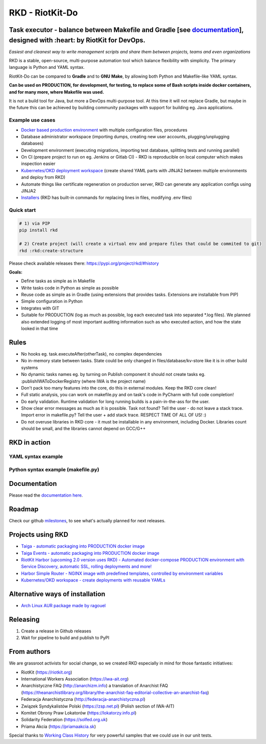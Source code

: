 RKD - RiotKit-Do
================

.. image:: ./docs/background.png


.. image:: http://www.repostatus.org/badges/latest/active.svg
    :alt: Project Status: Active – The project has reached a stable, usable state and is being actively developed.
    :target: http://www.repostatus.org/#active

.. PyPI version — https://badge.fury.io/py/

.. image:: https://img.shields.io/github/v/release/riotkit-org/riotkit-do?include_prereleases
    :target: https://img.shields.io/github/v/release/riotkit-org/riotkit-do?include_prereleases
    :alt: Github Release

.. image:: https://img.shields.io/badge/Made%20with-Python-1f425f.svg
    :target: https://img.shields.io/badge/Made%20with-Python-1f425f.svg
    :alt: Made with Python
    
.. image:: https://img.shields.io/pypi/l/rkd.svg
    :target: https://img.shields.io/pypi/l/rkd.svg
    :alt: License

.. image:: https://github.com/riotkit-org/riotkit-do/workflows/Test%20and%20release%20a%20package/badge.svg
    :target: https://github.com/riotkit-org/riotkit-do/actions?query=workflow%3A%22Test+and+release+a+package%22
    :alt: Test and release a package
    
.. image:: https://img.shields.io/badge/PRs-welcome-brightgreen.svg?style=flat-square
    :target: https://img.shields.io/badge/PRs-welcome-brightgreen.svg?style=flat-square
    :alt: PRs welcome
    
.. image:: https://img.shields.io/github/issues-pr/riotkit-org/riotkit-do.svg
    :target: https://img.shields.io/github/issues-pr/riotkit-org/riotkit-do.svg
    :alt: PRs open

.. image:: https://img.shields.io/github/issues/riotkit-org/riotkit-do.svg
    :target: https://img.shields.io/github/issues/riotkit-org/riotkit-do.svg
    :alt: Issues open


Task executor - balance between Makefile and Gradle [see documentation_], designed with :heart:  by RiotKit for DevOps.
-----------------------------------------------------------------------------------------------------------------------

*Easiest and cleanest way to write management scripts and share them between projects, teams and even organizations*

RKD is a stable, open-source, multi-purpose automation tool which balance flexibility with simplicity. The primary language is Python
and YAML syntax.

RiotKit-Do can be compared to **Gradle** and to **GNU Make**, by allowing both Python and Makefile-like YAML syntax.

**Can be used on PRODUCTION, for development, for testing, to replace some of Bash scripts inside docker containers,
and for many more, where Makefile was used.**

It is not a build tool for Java, but more a DevOps multi-purpose tool. At this time it will not replace Gradle,
but maybe in the future this can be achieved by building community packages with support for building eg. Java applications.

Example use cases
~~~~~~~~~~~~~~~~~

- `Docker based production environment <https://github.com/riotkit-org/riotkit-harbor>`_ with multiple configuration files, procedures
- Database administrator workspace (importing dumps, creating new user accounts, plugging/unplugging databases)
- Development environment (executing migrations, importing test database, splitting tests and running parallel)
- On CI (prepare project to run on eg. Jenkins or Gitlab CI) - RKD is reproducible on local computer which makes inspection easier
- `Kubernetes/OKD deployment workspace <https://github.com/riotkit-org/riotkit-do-example-kubernetes-workspace>`_ (create shared YAML parts with JINJA2 between multiple environments and deploy from RKD)
- Automate things like certificate regeneration on production server, RKD can generate any application configs using JINJA2
- `Installers <https://riotkit-do.readthedocs.io/en/latest/usage/wizard.html>`_ (RKD has built-in commands for replacing lines in files, modifying .env files)

Quick start
~~~~~~~~~~~

.. code:: bash

    # 1) via PIP
    pip install rkd

    # 2) Create project (will create a virtual env and prepare files that could be commited to git)
    rkd :rkd:create-structure

Please check available releases there: https://pypi.org/project/rkd/#history

**Goals:**

- Define tasks as simple as in Makefile
- Write tasks code in Python as simple as possible
- Reuse code as simple as in Gradle (using extensions that provides tasks. Extensions are installable from PIP)
- Simple configuration in Python
- Integrates with GIT
- Suitable for PRODUCTION (log as much as possible, log each executed task into separated \*.log files). We planned also extended logging of most important auditing information such as who executed action, and how the state looked in that time


Rules
-----

-  No hooks eg. task.executeAfter(otherTask), no complex dependencies
-  No in-memory state between tasks. State could be only changed in files/database/kv-store like it is in other build systems
-  No dynamic tasks names eg. by turning on Publish component it should
   not create tasks eg. :publishIWAToDockerRegistry (where IWA is the project name)
-  Don't pack too many features into the core, do this in external modules. Keep the RKD core clean!
-  Full static analysis, you can work on makefile.py and on task's code in PyCharm with full code completion!
-  Do early validation. Runtime validation for long running builds is a pain-in-the-ass for the user.
-  Show clear error messages as much as it is possible. Task not found? Tell the user - do not leave a stack trace. Import error in makefile.py? Tell the user + add stack trace. RESPECT TIME OF ALL OF US! :)
-  Do not overuse libraries in RKD core - it must be installable in any environment, including Docker. Libraries count should be small, and the libraries cannot depend on GCC/G++

RKD in action
-------------

.. image:: ./docs/syntax.png

YAML syntax example
~~~~~~~~~~~~~~~~~~~

.. image:: ./docs/yaml-example.jpg

Python syntax example (makefile.py)
~~~~~~~~~~~~~~~~~~~~~~~~~~~~~~~~~~~

.. image:: ./docs/makefile.png

Documentation
-------------

Please read the documentation_ here_.

.. _documentation: https://riotkit-do.readthedocs.io/en/latest/
.. _here: https://riotkit-do.readthedocs.io/en/latest/

Roadmap
-------

Check our github milestones_, to see what's actually planned for next releases.

.. _milestones: https://github.com/riotkit-org/riotkit-do/milestones

Projects using RKD
------------------

- `Taiga - automatic packaging into PRODUCTION docker image <https://github.com/riotkit-org/docker-taiga>`_
- `Taiga Events - automatic packaging into PRODUCTION docker image <https://github.com/riotkit-org/docker-taiga-events>`_
- `RiotKit Harbor (upcoming 2.0 version uses RKD) - Automated docker-compose PRODUCTION environment with Service Discovery, automatic SSL, rolling deployments and more! <https://github.com/riotkit-org/riotkit-harbor>`_
- `Harbor Simple Router - NGINX image with predefined templates, controlled by environment variables <https://github.com/riotkit-org/harbor-simple-router>`_
- `Kubernetes/OKD workspace - create deployments with reusable YAMLs <https://github.com/riotkit-org/riotkit-do-example-kubernetes-workspace>`_

Alternative ways of installation
--------------------------------

- `Arch Linux AUR package <https://aur.archlinux.org/packages/riotkit-do/>`_ `made by ragouel <https://github.com/ragouel>`_

Releasing
---------

1. Create a release in Github releases
2. Wait for pipeline to build and publish to PyPI

From authors
------------

We are grassroot activists for social change, so we created RKD especially in mind for those fantastic initiatives:

- RiotKit (https://riotkit.org)
- International Workers Association (https://iwa-ait.org)
- Anarchistyczne FAQ (http://anarchizm.info) a translation of Anarchist FAQ (https://theanarchistlibrary.org/library/the-anarchist-faq-editorial-collective-an-anarchist-faq)
- Federacja Anarchistyczna (http://federacja-anarchistyczna.pl)
- Związek Syndykalistów Polski (https://zsp.net.pl) (Polish section of IWA-AIT)
- Komitet Obrony Praw Lokatorów (https://lokatorzy.info.pl)
- Solidarity Federation (https://solfed.org.uk)
- Priama Akcia (https://priamaakcia.sk)

Special thanks to `Working Class History <https://twitter.com/wrkclasshistory>`_ for very powerful samples that we could use in our unit tests.
